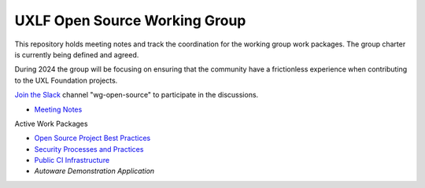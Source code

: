 ================================
 UXLF Open Source Working Group
================================

This repository holds meeting notes and track the coordination for the working group work packages.
The group charter is currently being defined and agreed.

During 2024 the group will be focusing on ensuring that the community have a frictionless experience when contributing to the UXL Foundation projects.

`Join the Slack`_ channel "wg-open-source" to participate in the discussions.

* `Meeting Notes`_

Active Work Packages

* `Open Source Project Best Practices`_
* `Security Processes and Practices`_
* `Public CI Infrastructure`_
* `Autoware Demonstration Application`

.. _`RFCs`: rfc
.. _`Meeting Notes`: meetings/notes/README.rst
.. _`Join the Slack`: https://join.slack.com/t/uxlfoundation/shared_invite/zt-2b1tm2frp-GZY~JBngtXo5xRrcgFrV6Q
.. _`Security Processes and Practices`: https://github.com/orgs/uxlfoundation/projects/3?pane=info
.. _`Open Source Project Best Practices`: https://github.com/orgs/uxlfoundation/projects/5?pane=info
.. _`Math oneMKL Library Re-organization`: https://github.com/orgs/uxlfoundation/projects/7?pane=info
.. _`Public CI Infrastructure`: https://github.com/orgs/uxlfoundation/projects/10/views/1?pane=info
